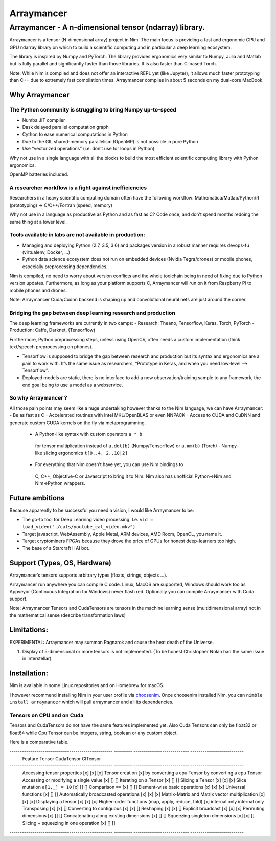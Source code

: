 ===========
Arraymancer
===========

Arraymancer - A n-dimensional tensor (ndarray) library.
=======================================================

Arraymancer is a tensor (N-dimensional array) project in Nim. The main
focus is providing a fast and ergonomic CPU and GPU ndarray library on
which to build a scientific computing and in particular a deep learning
ecosystem.

The library is inspired by Numpy and PyTorch. The library provides
ergonomics very similar to Numpy, Julia and Matlab but is fully parallel
and significantly faster than those libraries. It is also faster than
C-based Torch.

Note: While Nim is compiled and does not offer an interactive REPL yet
(like Jupyter), it allows much faster prototyping than C++ due to
extremely fast compilation times. Arraymancer compiles in about 5
seconds on my dual-core MacBook.

Why Arraymancer
---------------

The Python community is struggling to bring Numpy up-to-speed
~~~~~~~~~~~~~~~~~~~~~~~~~~~~~~~~~~~~~~~~~~~~~~~~~~~~~~~~~~~~~

-  Numba JIT compiler
-  Dask delayed parallel computation graph
-  Cython to ease numerical computations in Python
-  Due to the GIL shared-memory parallelism (OpenMP) is not possible in
   pure Python
-  Use “vectorized operations” (i.e. don’t use for loops in Python)

Why not use in a single language with all the blocks to build the most
efficient scientific computing library with Python ergonomics.

OpenMP batteries included.

A researcher workflow is a fight against inefficiencies
~~~~~~~~~~~~~~~~~~~~~~~~~~~~~~~~~~~~~~~~~~~~~~~~~~~~~~~

Researchers in a heavy scientific computing domain often have the
following workflow: Mathematica/Matlab/Python/R (prototyping) ->
C/C++/Fortran (speed, memory)

Why not use in a language as productive as Python and as fast as C? Code
once, and don’t spend months redoing the same thing at a lower level.

Tools available in labs are not available in production:
~~~~~~~~~~~~~~~~~~~~~~~~~~~~~~~~~~~~~~~~~~~~~~~~~~~~~~~~

-  Managing and deploying Python (2.7, 3.5, 3.6) and packages version in
   a robust manner requires devops-fu (virtualenv, Docker, …)
-  Python data science ecosystem does not run on embedded devices
   (Nvidia Tegra/drones) or mobile phones, especially preprocessing
   dependencies.

Nim is compiled, no need to worry about version conflicts and the whole
toolchain being in need of fixing due to Python version updates.
Furthermore, as long as your platform supports C, Arraymancer will run
on it from Raspberry Pi to mobile phones and drones.

Note: Arraymancer Cuda/Cudnn backend is shaping up and convolutional
neural nets are just around the corner.

Bridging the gap between deep learning research and production
~~~~~~~~~~~~~~~~~~~~~~~~~~~~~~~~~~~~~~~~~~~~~~~~~~~~~~~~~~~~~~

The deep learning frameworks are currently in two camps: - Research:
Theano, Tensorflow, Keras, Torch, PyTorch - Production: Caffe, Darknet,
(Tensorflow)

Furthermore, Python preprocessing steps, unless using OpenCV, often
needs a custom implementation (think text/speech preprocessing on
phones).

-  Tensorflow is supposed to bridge the gap between research and
   production but its syntax and ergonomics are a pain to work with.
   It’s the same issue as researchers, “Prototype in Keras, and when you
   need low-level –> Tensorflow”.
-  Deployed models are static, there is no interface to add a new
   observation/training sample to any framework, the end goal being to
   use a model as a webservice.

So why Arraymancer ?
~~~~~~~~~~~~~~~~~~~~

All those pain points may seem like a huge undertaking however thanks to
the Nim language, we can have Arraymancer: - Be as fast as C -
Accelerated routines with Intel MKL/OpenBLAS or even NNPACK - Access to
CUDA and CuDNN and generate custom CUDA kernels on the fly via
metaprogramming.

  - A Python-like syntax with custom operators ``a * b``
   for tensor multiplication instead of ``a.dot(b)`` (Numpy/Tensorflow) or
   ``a.mm(b)`` (Torch) - Numpy-like slicing ergonomics ``t[0..4, 2..10|2]``
  - For everything that Nim doesn’t have yet, you can use Nim bindings to
   C, C++, Objective-C or Javascript to bring it to Nim. Nim also has
   unofficial Python->Nim and Nim->Python wrappers.

Future ambitions
----------------

Because apparently to be successful you need a vision, I would like
Arraymancer to be:

- The go-to tool for Deep Learning video processing.
  I.e. ``vid = load_video("./cats/youtube_cat_video.mkv")``
- Target javascript, WebAssembly, Apple Metal, ARM devices, AMD Rocm, OpenCL, you
  name it.
- Target cryptominers FPGAs because they drove the price of
  GPUs for honest deep-learners too high.
- The base of a Starcraft II AI bot.

Support (Types, OS, Hardware)
-----------------------------

Arraymancer’s tensors supports arbitrary types (floats, strings, objects
…).

Arraymancer run anywhere you can compile C code. Linux, MacOS are
supported, Windows should work too as Appveyor (Continuous Integration
for Windows) never flash red. Optionally you can compile Arraymancer
with Cuda support.

Note: Arraymancer Tensors and CudaTensors are tensors in the machine
learning sense (multidimensional array) not in the mathematical sense
(describe transformation laws)

Limitations:
------------

EXPERIMENTAL: Arraymancer may summon Ragnarok and cause the heat death
of the Universe.

1. Display of 5-dimensional or more tensors is not implemented. (To be
   honest Christopher Nolan had the same issue in Interstellar)

Installation:
-------------

Nim is available in some Linux repositories and on Homebrew for macOS.

I however recommend installing Nim in your user profile via
`choosenim <https://github.com/dom96/choosenim>`_. Once choosenim
installed Nim, you can ``nimble install arraymancer`` which will pull
arraymancer and all its dependencies.

Tensors on CPU and on Cuda
~~~~~~~~~~~~~~~~~~~~~~~~~~

Tensors and CudaTensors do not have the same features implemented yet.
Also Cuda Tensors can only be float32 or float64 while Cpu Tensor can be
integers, string, boolean or any custom object.

Here is a comparative table.

-------------------------------------------------- --------- --------------------------- --------------------------
 Feature                                            Tensor    CudaTensor                  ClTensor
-------------------------------------------------- --------- --------------------------- --------------------------
 Accessing tensor properties                       [x]       [x]                         [x]
 Tensor creation                                   [x]       by converting a cpu Tensor  by converting a cpu Tensor
 Accessing or modifying a single value             [x]       []                          []
 Iterating on a Tensor                             [x]       []                          []
 Slicing a Tensor                                  [x]       [x]                         [x]
 Slice mutation ``a[1,_] = 10``                    [x]       []                          []
 Comparison ``==``                                 [x]       []                          []
 Element-wise basic operations                     [x]       [x]                         [x]
 Universal functions                               [x]       []                          []
 Automatically broadcasted operations              [x]       [x]                         [x]
 Matrix-Matrix and Matrix vector multiplication    [x]       [x]                         [x]
 Displaying a tensor                               [x]       [x]                         [x]
 Higher-order functions (map, apply, reduce, fold) [x]       internal only               internal only
 Transposing                                       [x]       [x]                         []
 Converting to contiguous                          [x]       [x]                         []
 Reshaping                                         [x]       [x]                         []
 Explicit broadcast                                [x]       [x]                         [x]
 Permuting dimensions                              [x]       []                          []
 Concatenating along existing dimensions           [x]       []                          []
 Squeezing singleton dimensions                    [x]       [x]                         []
 Slicing + squeezing in one operation              [x]       []                          []
-------------------------------------------------- --------- --------------------------- --------------------------
